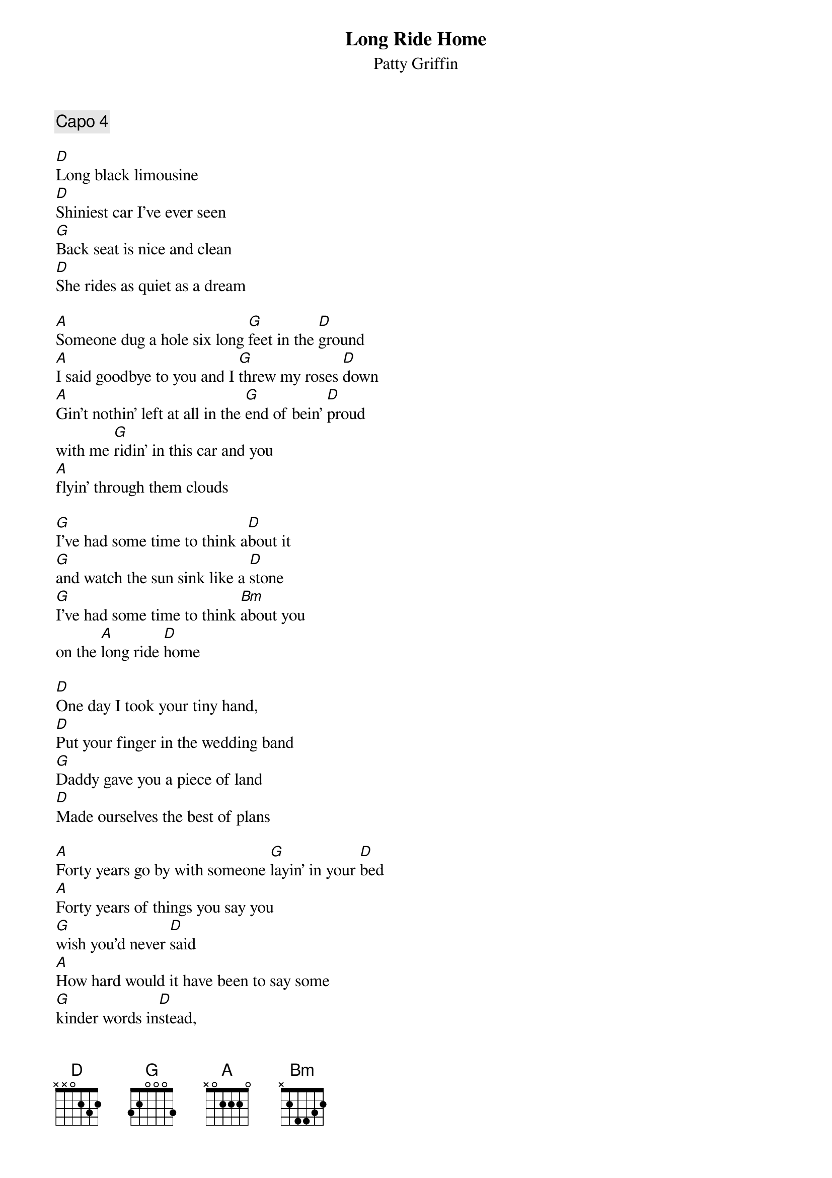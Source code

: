 
{t:Long Ride Home}
{st:Patty Griffin}

{comment: Capo 4}

[D]Long black limousine
[D]Shiniest car I've ever seen
[G]Back seat is nice and clean
[D]She rides as quiet as a dream

[A]Someone dug a hole six long [G]feet in the [D]ground
[A]I said goodbye to you and I [G]threw my roses [D]down
[A]Gin't nothin' left at all in the [G]end of bein' [D]proud
with me [G]ridin' in this car and you
[A]flyin' through them clouds

[G]I've had some time to think a[D]bout it
[G]and watch the sun sink like a [D]stone
[G]I've had some time to think [Bm]about you
on the [A]long ride [D]home

[D]One day I took your tiny hand,
[D]Put your finger in the wedding band
[G]Daddy gave you a piece of land
[D]Made ourselves the best of plans

[A]Forty years go by with someone [G]layin' in your [D]bed
[A]Forty years of things you say you
[G]wish you'd never [D]said
[A]How hard would it have been to say some
[G]kinder words in[D]stead,
I [G]wonder as I stare out at the [A]sky all turnin' red...
{colb}

[G]I've had some time to think a[D]bout it
[G]and watch the sun sink like a [D]stone
[G]I've had some time to think [Bm]about you
on the [A]long ride [D]home

[G]Headlights searchin' down the [D]driveway
[G]Our house is dark as it can [A]be.
[G]I go inside and all is [Bm]silent,
and seems as [A]empty as the inside of me.

[G]I've had some time to think a[D]bout it
[G]and watch the sun sink like a [D]stone
[G]I've had some time to think [Bm]about you
on the [A]long...
on the [G]long...
on the [A]long...
on the [G]lo-oo-oo-ong ride [D]home.
